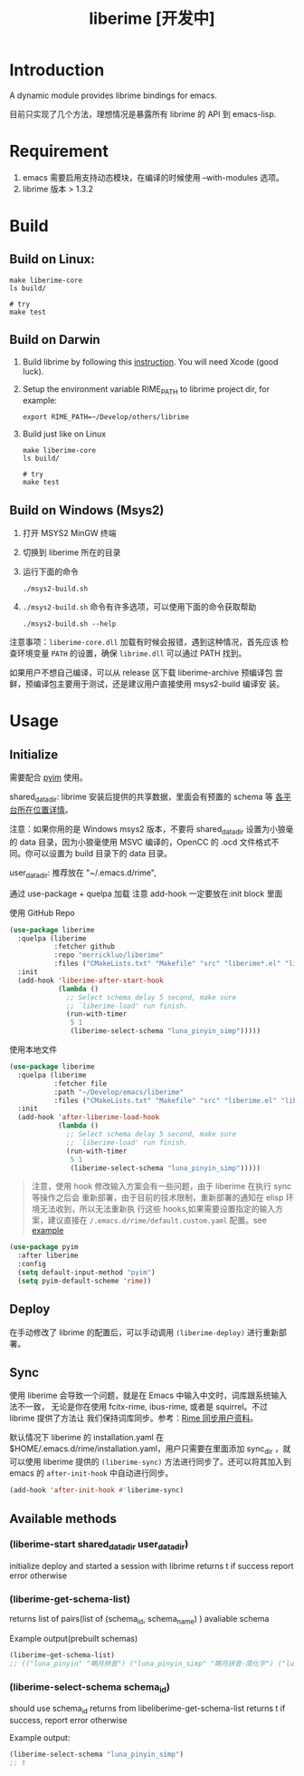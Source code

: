 #+TITLE: liberime [开发中]

* Introduction

A dynamic module provides librime bindings for emacs.

目前只实现了几个方法，理想情况是暴露所有 librime 的 API 到 emacs-lisp.

* Requirement
1. emacs 需要启用支持动态模块，在编译的时候使用 --with-modules 选项。
2. librime 版本 > 1.3.2

* Build
** Build on Linux:
#+NAME: build on linux
#+BEGIN_SRC shell
make liberime-core
ls build/

# try
make test
#+END_SRC

** Build on Darwin
1. Build librime by following this [[https://github.com/rime/librime/blob/master/README-mac.md][instruction]]. You will need Xcode (good luck).
2. Setup the environment variable RIME_PATH to librime project dir, for example:
   #+begin_src shell
   export RIME_PATH=~/Develop/others/librime
   #+end_src
3. Build just like on Linux
   #+NAME: build on osx
   #+BEGIN_SRC shell
   make liberime-core
   ls build/

   # try
   make test
   #+END_SRC

** Build on Windows (Msys2)
1. 打开 MSYS2 MinGW 终端
2. 切换到 liberime 所在的目录
3. 运行下面的命令

   #+BEGIN_SRC shell
   ./msys2-build.sh
   #+END_SRC

4. =./msys2-build.sh= 命令有许多选项，可以使用下面的命令获取帮助

   #+BEGIN_SRC shell
   ./msys2-build.sh --help
   #+END_SRC

注意事项：=liberime-core.dll= 加载有时候会报错，遇到这种情况，首先应该
检查环境变量 =PATH= 的设置，确保 =librime.dll= 可以通过 PATH 找到。

如果用户不想自己编译，可以从 release 区下载 liberime-archive 预编译包
尝鲜，预编译包主要用于测试，还是建议用户直接使用 msys2-build 编译安
装。

* Usage
** Initialize

需要配合 [[https://github.com/tumashu/pyim][pyim]] 使用。

shared_data_dir:
librime 安装后提供的共享数据，里面会有预置的 schema 等 [[https://github.com/rime/home/wiki/SharedData][各平台所在位置详情]]。

注意：如果你用的是 Windows msys2 版本，不要将 shared_data_dir 设置为小狼毫的
data 目录，因为小狼毫使用 MSVC 编译的，OpenCC 的 .ocd 文件格式不同。你可以设置为
build 目录下的 data 目录。


user_data_dir:
推荐放在 "~/.emacs.d/rime",

通过 use-package + quelpa 加载
注意 add-hook 一定要放在:init block 里面

使用 GitHub Repo
#+BEGIN_SRC emacs-lisp
(use-package liberime
  :quelpa (liberime
           :fetcher github
           :repo "merrickluo/liberime"
           :files ("CMakeLists.txt" "Makefile" "src" "liberime*.el" "liberime-config.el"))
  :init
  (add-hook 'liberime-after-start-hook
            (lambda ()
              ;; Select schema delay 5 second, make sure
              ;; `liberime-load' run finish.
              (run-with-timer
               5 1
               (liberime-select-schema "luna_pinyin_simp")))))
#+END_SRC

使用本地文件
#+BEGIN_SRC emacs-lisp
(use-package liberime
  :quelpa (liberime
           :fetcher file
           :path "~/Develop/emacs/liberime"
           :files ("CMakeLists.txt" "Makefile" "src" "liberime.el" "liberime-config.el"))
  :init
  (add-hook 'after-liberime-load-hook
            (lambda ()
              ;; Select schema delay 5 second, make sure
              ;; `liberime-load' run finish.
              (run-with-timer
               5 1
               (liberime-select-schema "luna_pinyin_simp")))))
#+END_SRC

#+BEGIN_QUOTE
注意，使用 hook 修改输入方案会有一些问题，由于 liberime 在执行 sync 等操作之后会
重新部署，由于目前的技术限制，重新部署的通知在 elisp 环境无法收到，所以无法重新执
行这些 hooks,如果需要设置指定的输入方案，建议直接在
~/.emacs.d/rime/default.custom.yaml~ 配置。see [[https://gist.github.com/merrickluo/553f39c131d0eb717cd59f72c9d4b60d][example]]
#+END_QUOTE

#+NAME setup pyim
#+BEGIN_SRC emacs-lisp
(use-package pyim
  :after liberime
  :config
  (setq default-input-method "pyim")
  (setq pyim-default-scheme 'rime))
#+END_SRC

** Deploy
在手动修改了 librime 的配置后，可以手动调用 ~(liberime-deploy)~ 进行重新部署。

** Sync
使用 liberime 会导致一个问题，就是在 Emacs 中输入中文时，词库跟系统输入法不一致，
无论是你在使用 fcitx-rime, ibus-rime, 或者是 squirrel。不过 librime 提供了方法让
我们保持词库同步。参考：[[https://github.com/rime/home/wiki/UserGuide#%E5%90%8C%E6%AD%A5%E7%94%A8%E6%88%B6%E8%B3%87%E6%96%99][Rime 同步用户资料]]。

默认情况下 liberime 的 installation.yaml 在
$HOME/.emacs.d/rime/installation.yaml，用户只需要在里面添加 sync_dir ，就可以使用
liberime 提供的 ~(liberime-sync)~ 方法进行同步了。还可以将其加入到
emacs 的 ~after-init-hook~ 中自动进行同步。

#+begin_src emacs-lisp
(add-hook 'after-init-hook #'liberime-sync)
#+end_src

** Available methods

*** (liberime-start shared_data_dir user_data_dir)
initialize deploy and started a session with librime
returns t if success report error otherwise
*** (liberime-get-schema-list)
returns list of pairs(list of (schema_id, schema_name) ) avaliable schema

Example output(prebuilt schemas)
#+BEGIN_SRC emacs-lisp
(liberime-get-schema-list)
;; (("luna_pinyin" "朙月拼音") ("luna_pinyin_simp" "朙月拼音·简化字") ("luna_pinyin_fluency" "朙月拼音·語句流") ("bopomofo" "注音") ("bopomofo_tw" "注音·臺灣正體") ("cangjie5" "倉頡五代") ("stroke" "五筆畫") ("terra_pinyin" "地球拼音"))
#+END_SRC
*** (liberime-select-schema schema_id)
should use schema_id returns from libeliberime-get-schema-list
returns t if success, report error otherwise

Example output:
#+BEGIN_SRC emacs-lisp
(liberime-select-schema "luna_pinyin_simp")
;; t
#+END_SRC
